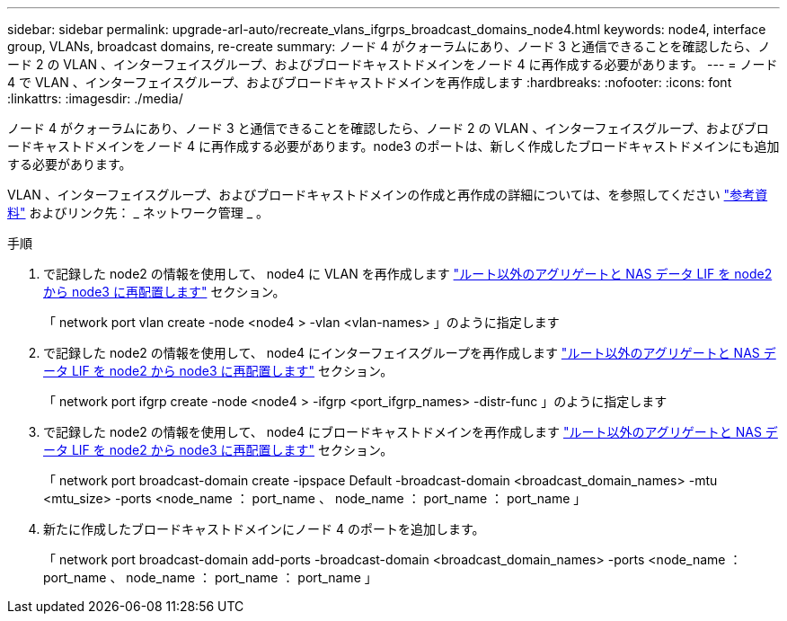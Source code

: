 ---
sidebar: sidebar 
permalink: upgrade-arl-auto/recreate_vlans_ifgrps_broadcast_domains_node4.html 
keywords: node4, interface group, VLANs, broadcast domains, re-create 
summary: ノード 4 がクォーラムにあり、ノード 3 と通信できることを確認したら、ノード 2 の VLAN 、インターフェイスグループ、およびブロードキャストドメインをノード 4 に再作成する必要があります。 
---
= ノード 4 で VLAN 、インターフェイスグループ、およびブロードキャストドメインを再作成します
:hardbreaks:
:nofooter: 
:icons: font
:linkattrs: 
:imagesdir: ./media/


[role="lead"]
ノード 4 がクォーラムにあり、ノード 3 と通信できることを確認したら、ノード 2 の VLAN 、インターフェイスグループ、およびブロードキャストドメインをノード 4 に再作成する必要があります。node3 のポートは、新しく作成したブロードキャストドメインにも追加する必要があります。

VLAN 、インターフェイスグループ、およびブロードキャストドメインの作成と再作成の詳細については、を参照してください link:other_references.html["参考資料"] およびリンク先： _ ネットワーク管理 _ 。

.手順
. で記録した node2 の情報を使用して、 node4 に VLAN を再作成します link:relocate_non_root_aggr_nas_lifs_from_node2_to_node3.html["ルート以外のアグリゲートと NAS データ LIF を node2 から node3 に再配置します"] セクション。
+
「 network port vlan create -node <node4 > -vlan <vlan-names> 」のように指定します

. で記録した node2 の情報を使用して、 node4 にインターフェイスグループを再作成します link:relocate_non_root_aggr_nas_lifs_from_node2_to_node3.html["ルート以外のアグリゲートと NAS データ LIF を node2 から node3 に再配置します"] セクション。
+
「 network port ifgrp create -node <node4 > -ifgrp <port_ifgrp_names> -distr-func 」のように指定します

. で記録した node2 の情報を使用して、 node4 にブロードキャストドメインを再作成します link:relocate_non_root_aggr_nas_lifs_from_node2_to_node3.html["ルート以外のアグリゲートと NAS データ LIF を node2 から node3 に再配置します"] セクション。
+
「 network port broadcast-domain create -ipspace Default -broadcast-domain <broadcast_domain_names> -mtu <mtu_size> -ports <node_name ： port_name 、 node_name ： port_name ： port_name 」

. 新たに作成したブロードキャストドメインにノード 4 のポートを追加します。
+
「 network port broadcast-domain add-ports -broadcast-domain <broadcast_domain_names> -ports <node_name ： port_name 、 node_name ： port_name ： port_name 」



